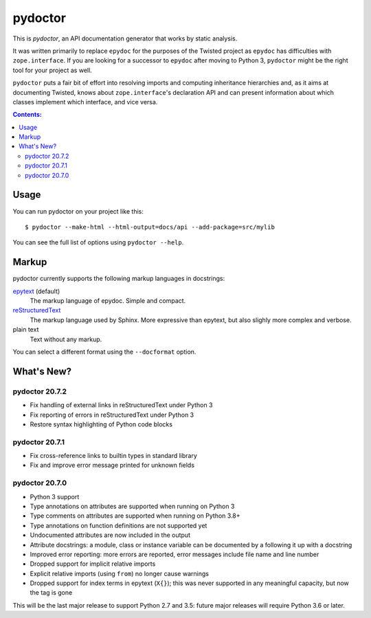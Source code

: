pydoctor
========

.. image:: https://travis-ci.org/twisted/pydoctor.svg?branch=tox-travis-2
  :target: https://travis-ci.org/twisted/pydoctor

.. image:: https://codecov.io/gh/twisted/pydoctor/branch/master/graph/badge.svg
  :target: https://codecov.io/gh/twisted/pydoctor

This is *pydoctor*, an API documentation generator that works by
static analysis.

It was written primarily to replace ``epydoc`` for the purposes of the
Twisted project as ``epydoc`` has difficulties with ``zope.interface``.
If you are looking for a successor to ``epydoc`` after moving to Python 3,
``pydoctor`` might be the right tool for your project as well.

``pydoctor`` puts a fair bit of effort into resolving imports and
computing inheritance hierarchies and, as it aims at documenting
Twisted, knows about ``zope.interface``'s declaration API and can present
information about which classes implement which interface, and vice
versa.

.. contents:: Contents:


Usage
-----

You can run pydoctor on your project like this::

    $ pydoctor --make-html --html-output=docs/api --add-package=src/mylib

You can see the full list of options using ``pydoctor --help``.

Markup
------

pydoctor currently supports the following markup languages in docstrings:

`epytext`__ (default)
    The markup language of epydoc.
    Simple and compact.

`reStructuredText`__
    The markup language used by Sphinx.
    More expressive than epytext, but also slighly more complex and verbose.

plain text
    Text without any markup.

__ http://epydoc.sourceforge.net/manual-epytext.html
__ https://docutils.sourceforge.io/rst.html

You can select a different format using the ``--docformat`` option.

What's New?
-----------

pydoctor 20.7.2
~~~~~~~~~~~~~~~

* Fix handling of external links in reStructuredText under Python 3
* Fix reporting of errors in reStructuredText under Python 3
* Restore syntax highlighting of Python code blocks

pydoctor 20.7.1
~~~~~~~~~~~~~~~

* Fix cross-reference links to builtin types in standard library
* Fix and improve error message printed for unknown fields

pydoctor 20.7.0
~~~~~~~~~~~~~~~

* Python 3 support
* Type annotations on attributes are supported when running on Python 3
* Type comments on attributes are supported when running on Python 3.8+
* Type annotations on function definitions are not supported yet
* Undocumented attributes are now included in the output
* Attribute docstrings: a module, class or instance variable can be documented by a following it up with a docstring
* Improved error reporting: more errors are reported, error messages include file name and line number
* Dropped support for implicit relative imports
* Explicit relative imports (using ``from``) no longer cause warnings
* Dropped support for index terms in epytext (``X{}``); this was never supported in any meaningful capacity, but now the tag is gone

This will be the last major release to support Python 2.7 and 3.5: future major releases will require Python 3.6 or later.

.. description-end